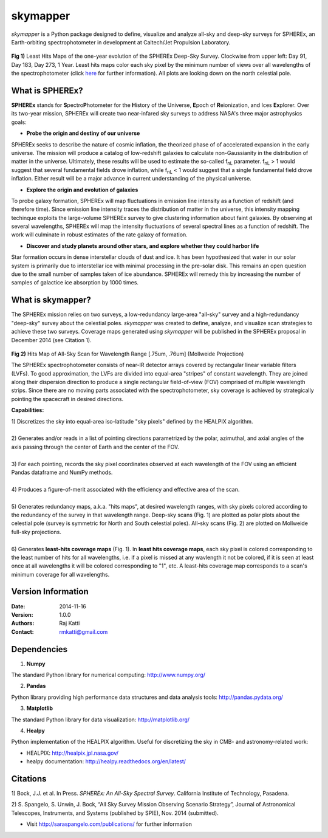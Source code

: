 =========
skymapper
=========

.. |fnL| replace:: f\ :sub:`nL` 

*\ skymapper*\  is a Python package designed to define, visualize and analyze 
all-sky and deep-sky surveys for SPHEREx, 
an Earth-orbiting spectrophotometer in development at 
Caltech/Jet Propulsion Laboratory. 


.. figure:: ./_build/deep_color_multfile.png
   :align: center
   :alt: Evolution of Deep Sky Scan
   :figclass: align-center

**Fig 1)** Least Hits Maps of the one-year evolution of the SPHEREx Deep-Sky 
Survey.
Clockwise from upper left: Day 91, Day 183, Day 273, 1 Year.
Least hits maps color each sky pixel by the minimum number of views over all 
wavelengths of the spectrophotometer 
(click here_ for further information). 
All plots are looking down on the north celestial pole.  
 
What is SPHEREx?
----------------
**SPHEREx** stands for **S**\ pectro\ **P**\ hotometer for the **H**\ istory of 
the Universe, **E**\ poch of **R**\ eionization, and Ices **Ex**\ plorer.
Over its two-year mission, SPHEREx will create two near-infared 
sky surveys to address NASA's three major astrophysics goals:

* **Probe the origin and destiny of our universe**

SPHEREx seeks to describe the nature of cosmic inflation, the theorized phase of
of accelerated expansion in the early universe. The mission will produce a 
catalog of low-redshift galaxies to calculate non-Gaussianity in the 
distribution of matter in the universe. Ultimately, these results will be used 
to estimate the so-called |fnL| parameter. 
|fnL| > 1 would suggest that several fundamental fields drove inflation, while
|fnL| < 1 would suggest that a single fundamental field drove inflation. 
Either result will be a major advance in current understanding of the 
physical universe.  

* **Explore the origin and evolution of galaxies**

To probe galaxy formation, SPHEREx will map fluctuations in emission line 
intensity as a function of redshift (and therefore time). Since emission 
line intensity traces 
the distribution of matter in the universe, this intensity mapping 
techinque exploits the 
large-volume SPHEREx survey to give clustering
information about faint galaxies. By observing at several wavelengths, SPHEREx 
will map the intensity fluctuations of several spectral lines as a function of 
redshift. The work will culminate in robust estimates of the rate galaxy of
formation.

* **Discover and study planets around other stars, and explore whether they could harbor life**

Star formation occurs in dense interstellar clouds of dust and ice. 
It has been hypothesized that water in our solar system is primarily due 
to interstellar
ice with minimal processing in the pre-solar disk. This remains an open
question due to the small number of samples taken of ice abundance. SPHEREx
will remedy this by increasing the number of samples of galactice ice absorption 
by 1000 times.


What is **skymapper**?
-----------------------

The SPHEREx mission relies on two surveys, a low-redundancy large-area 
"all-sky" survey and a high-redundancy "deep-sky" survey about the 
celestial poles.
*\ skymapper*\  was created to define, analyze, and visualize scan strategies to achieve
these two surveys. Coverage maps generated using *\ skymapper*\  will be 
published in the SPHEREx proposal in December 2014 (see Citation 1).

.. figure:: ./_build/allsky2_complete_1.png
   :align:  center
   :alt: All Sky scan
   :figclass: align-center

.. class:: center
**Fig 2)** Hits Map of All-Sky Scan for Wavelength Range [.75um, .76um] (Mollweide Projection)

The SPHEREx spectrophotometer consists of near-IR detector arrays covered 
by rectangular linear variable filters (LVFs). To good approximation, the LVFs
are divided into equal-area "stripes" of constant wavelength. They are 
joined along their dispersion direction to produce a single rectangular 
field-of-view (FOV) comprised of multiple wavelength strips. 
Since there are no moving parts associated with
the spectrophotometer, sky coverage is achieved by strategically pointing 
the spacecraft in desired directions.

**Capabilities:**

| 1) Discretizes the sky into equal-area iso-latitude "sky pixels" defined by 
     the HEALPIX algorithm. 
|
| 2) Generates and/or reads in a list of pointing directions
     parametrized by the polar, azimuthal, and axial angles of the axis passing 
     through the center of Earth and the center of the FOV. 
|
| 3) For each pointing, records the sky pixel 
     coordinates observed at each wavelength of the FOV 
     using an efficient Pandas dataframe and
     NumPy methods. 
|
| 4) Produces a figure-of-merit associated with the efficiency and effective 
     area of the scan.
|
| 5) Generates redundancy maps, a.k.a. "hits maps",
     at desired wavelength ranges, with sky pixels colored
     according to the redundancy of the survey in that wavelength range. 
    Deep-sky scans (Fig. 1) are plotted as polar plots about the celestial pole (survey is symmetric for North and South celestial poles). 
    All-sky scans (Fig. 2) are plotted on Mollweide full-sky projections. 
|

.. _here:

| 6) Generates **least-hits coverage maps** (Fig. 1). In **least hits coverage maps**,
     each sky pixel is colored corresponding to the
     least number of hits for all wavelengths, i.e. if a pixel is missed at
     any wavlength it not be colored, if it is seen at least once at all wavelengths 
     it will be colored corresponding to "1", etc. A least-hits coverage map 
     corresponds to a scan's minimum coverage for all wavelengths.



Version Information
--------------------

:Date: 2014-11-16
:Version: 1.0.0
:Authors: Raj Katti
:Contact: rmkatti@gmail.com

Dependencies
------------

1) **Numpy**

The standard Python library for numerical computing: http://www.numpy.org/

2) **Pandas**

Python library providing high performance data structures and data analysis tools: http://pandas.pydata.org/

3) **Matplotlib**

The standard Python library for data visualization: http://matplotlib.org/

4) **Healpy**

Python implementation of the HEALPIX algorithm. Useful for discretizing the sky
in CMB- and astronomy-related work: 

* HEALPIX: http://healpix.jpl.nasa.gov/
* healpy documentation: http://healpy.readthedocs.org/en/latest/

Citations
------------

1) Bock, J.J. et al. In Press. *\ SPHEREx: An All-Sky Spectral Survey*\ .
California Institute of Technology, Pasadena.

2) S. Spangelo, S. Unwin, J. Bock, “All Sky Survey Mission Observing 
Scenario Strategy”, Journal of Astronomical Telescopes,  Instruments, and 
Systems (published by SPIE), Nov. 2014 (submitted).

* Visit http://saraspangelo.com/publications/ for further information
